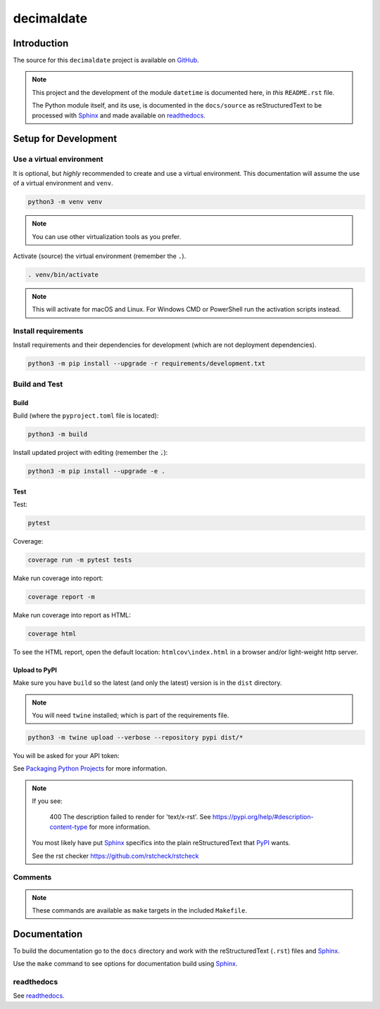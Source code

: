 .. _readthedocs: https://readthedocs.org/
.. _Sphinx: https://www.sphinx-doc.org/ 
.. _PyPI: https://pypi.org/

###############
  decimaldate
###############

.. image:: https://readthedocs.org/projects/decimaldate/badge/?version=latest
    :target: https://decimaldate.readthedocs.io/en/latest/?badge=latest
    :alt: Documentation Status

.. image:: https://img.shields.io/pypi/pyversions/decimaldate
   :alt: PyPI - Python Version

.. image:: https://img.shields.io/pypi/v/decimaldate.svg
   :target: https://pypi.org/project/decimaldate/
   :alt: Package on PyPI

.. image:: https://img.shields.io/badge/License-BSD%203--Clause-blue.svg
   :target: https://opensource.org/licenses/BSD-3-Clause
   :alt: BSD 3 Clause

.. image:: https://img.shields.io/badge/code%20style-black-000000.svg
   :target: https://github.com/psf/black

.. image:: https://static.pepy.tech/badge/decimaldate
   :target: https://pepy.tech/project/decimaldate

================
  Introduction
================

The source for this ``decimaldate`` project is available on `GitHub <https://github.com/TorbenJakobsen/decimaldate>`_.

.. note::

   This project and the development of the module ``datetime`` is documented here, in *this* ``README.rst`` file.

   The Python module itself, and its use, is documented in the ``docs/source`` as reStructuredText to be processed with Sphinx_
   and made available on `readthedocs <https://decimaldate.readthedocs.io/>`_.

=========================
  Setup for Development
=========================

Use a virtual environment
-------------------------

It is optional, but *highly* recommended to create and use a virtual environment.
This documentation will assume the use of a virtual environment and ``venv``.

.. code:: bash

   python3 -m venv venv

.. note::
   
   You can use other virtualization tools as you prefer.

Activate (source) the virtual environment (remember the ``.``).

.. code:: bash

   . venv/bin/activate

.. note::

   This will activate for macOS and Linux.
   For Windows CMD or PowerShell run the activation scripts instead.

Install requirements
--------------------

Install requirements and their dependencies for development (which are not deployment dependencies).

.. code:: bash

   python3 -m pip install --upgrade -r requirements/development.txt

Build and Test
--------------

Build
~~~~~

Build (where the ``pyproject.toml`` file is located):

.. code:: bash

   python3 -m build

Install updated project with editing (remember the :code:`.`):

.. code:: bash

   python3 -m pip install --upgrade -e .

Test
~~~~

Test:

.. code:: bash

   pytest

Coverage:

.. code:: bash

   coverage run -m pytest tests

Make run coverage into report:

.. code:: bash

   coverage report -m

Make run coverage into report as HTML:

.. code:: bash

   coverage html

To see the HTML report, open the default location: ``htmlcov\index.html`` in a browser and/or light-weight http server.

Upload to PyPI
~~~~~~~~~~~~~~

Make sure you have ``build`` so the latest (and only the latest) version is in the ``dist`` directory.

.. note:: 
   
   You will need ``twine`` installed; which is part of the requirements file.

.. code:: bash

   python3 -m twine upload --verbose --repository pypi dist/*

You will be asked for your API token:

.. image:: docs/source/_static/twine_upload.png
   :width: 500

See `Packaging Python Projects <https://packaging.python.org/en/latest/tutorials/packaging-projects/>`_ for more information.

.. note::

   If you see:

      400 The description failed to render for 'text/x-rst'.
      See https://pypi.org/help/#description-content-type for more information.
   
   You most likely have put Sphinx_ specifics into the plain reStructuredText that PyPI_ wants.

   See the rst checker https://github.com/rstcheck/rstcheck 

Comments
--------

.. note::
   
   These commands are available as ``make`` targets in the included ``Makefile``.

=================
  Documentation
=================

To build the documentation go to 
the ``docs`` directory and work with 
the reStructuredText (``.rst``) files and Sphinx_.

Use the ``make`` command to see options for documentation build using Sphinx_.

.. image:: docs/source/_static/sphinx_make_default.png
   :width: 800


readthedocs
-----------

See `readthedocs <https://about.readthedocs.com/>`_.
